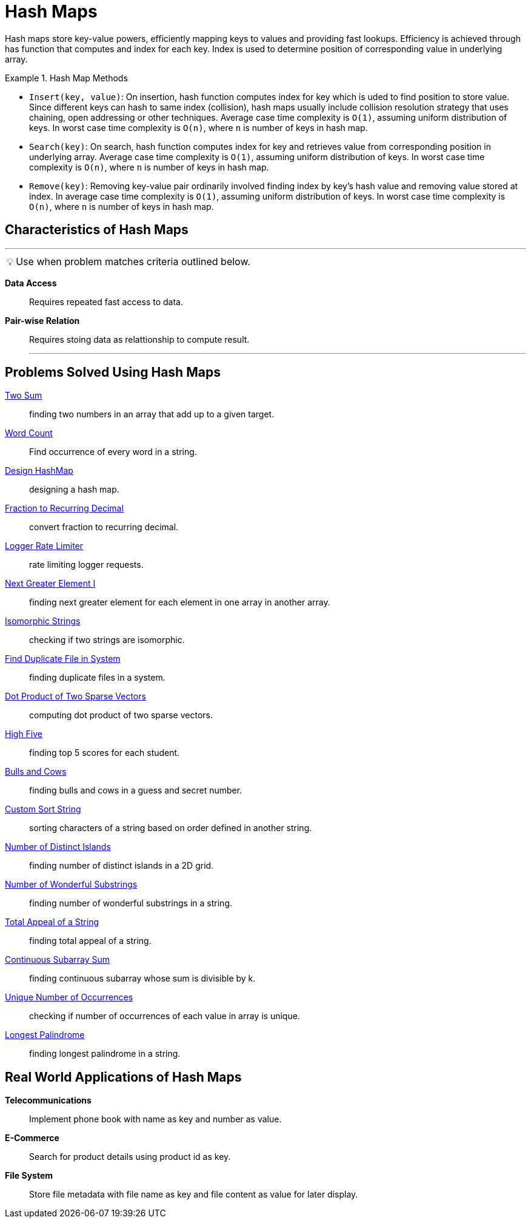 = Hash Maps
:icons: font

[Overview of Hash Maps%collapsible]
Hash maps store key-value powers, efficiently mapping keys to values and providing fast lookups. Efficiency is achieved through has function that computes and index for each key. Index is used to determine position of corresponding value in underlying array.

.Hash Map Methods
====
* `Insert(key, value)`: On insertion, hash function computes index for key which is uded to find position to store value. Since different keys can hash to same index (collision), hash maps usually include collision resolution strategy that uses chaining, open addressing or other techniques. Average case time complexity is `O(1)`, assuming uniform distribution of keys.  In worst case time complexity is `O(n)`, where `n` is number of keys in hash map.
* `Search(key)`: On search, hash function computes index for key and retrieves value from corresponding position in underlying array. Average case time complexity is `O(1)`, assuming uniform distribution of keys. In worst case time complexity is `O(n)`, where `n` is number of keys in hash map.
* `Remove(key)`: Removing key-value pair ordinarily involved finding index by key's hash value and removing value stored at index. In average case time complexity is `O(1)`, assuming uniform distribution of keys. In worst case time complexity is `O(n)`, where `n` is number of keys in hash map.
====

== Characteristics of Hash Maps
***
:tip-caption: 💡
ifdef::env-github[]
:tip-caption: :bulb:
endif::env-github[]
ifdef::env-asciidoctor[]
:tip-caption: :bulb:
endif::env-asciidoctor[]

TIP: Use when problem matches criteria outlined below.

[unordered]
*Data Access*:: [.small]#Requires repeated fast access to data.#
*Pair-wise Relation*:: [.small]#Requires stoing data as relattionship to compute result.#
***

== Problems Solved Using Hash Maps
[unordered]
link:TwoSum.java[Two Sum]:: [.small]#finding two numbers in an array that add up to a given target.#
link:WordCount.java[Word Count]:: [.small]#Find occurrence of every word in a string.#
link:DesignHashMap.java[Design HashMap]:: [.small]#designing a hash map.#
link:FractionToRecurringDecimal.java[Fraction to Recurring Decimal]:: [.small]#convert fraction to recurring decimal.#
link:LoggerRateLimiter.java[Logger Rate Limiter]:: [.small]#rate limiting logger requests.#
link:NextGreaterElementI.java[Next Greater Element I]:: [.small]#finding next greater element for each element in one array in another array.#
link:IsomorphicStrings.java[Isomorphic Strings]:: [.small]#checking if two strings are isomorphic.#
link:FindDuplicateFileInSystem.java[Find Duplicate File in System]:: [.small]#finding duplicate files in a system.#
link:DotProductOfTwoSparseVectors.java[Dot Product of Two Sparse Vectors]:: [.small]#computing dot product of two sparse vectors.#
link:HighFive.java[High Five]:: [.small]#finding top 5 scores for each student.#
link:BullsAndCows.java[Bulls and Cows]:: [.small]#finding bulls and cows in a guess and secret number.#
link:CustomSortString.java[Custom Sort String]:: [.small]#sorting characters of a string based on order defined in another string.#
link:NumberOfDistinctIslands.java[Number of Distinct Islands]:: [.small]#finding number of distinct islands in a 2D grid.#
link:NumberOfWonderfulSubstrings.java[Number of Wonderful Substrings]:: [.small]#finding number of wonderful substrings in a string.#
link:TotalAppealOfAString.java[Total Appeal of a String]:: [.small]#finding total appeal of a string.#
link:ContinuousSubarraySum.java[Continuous Subarray Sum]:: [.small]#finding continuous subarray whose sum is divisible by k.#
link:UniqueNumberOfOccurrences.java[Unique Number of Occurrences]:: [.small]#checking if number of occurrences of each value in array is unique.#
link:LongestPalindrome.java[Longest Palindrome]:: [.small]#finding longest palindrome in a string.#

== Real World Applications of Hash Maps
[unordered]
*Telecommunications*:: [.small]#Implement phone book with name as key and number as value.#
*E-Commerce*:: [.small]#Search for product details using product id as key.#
*File System*:: [.small]#Store file metadata with file name as key and file content as value for later display.#

